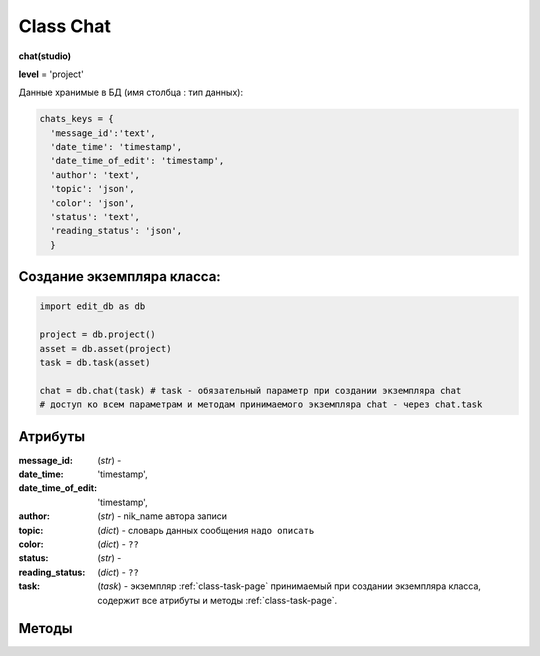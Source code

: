 .. _class-chat-page:

Class Chat
==========

**chat(studio)**

**level** = 'project'

Данные хранимые в БД (имя столбца : тип данных):

.. code-block:: python

  chats_keys = {
    'message_id':'text',
    'date_time': 'timestamp',
    'date_time_of_edit': 'timestamp',
    'author': 'text',
    'topic': 'json',
    'color': 'json',
    'status': 'text',
    'reading_status': 'json',
    }
    
Создание экземпляра класса:
---------------------------

.. code-block:: python
  
  import edit_db as db
  
  project = db.project()
  asset = db.asset(project)
  task = db.task(asset)
  
  chat = db.chat(task) # task - обязательный параметр при создании экземпляра chat
  # доступ ко всем параметрам и методам принимаемого экземпляра chat - через chat.task
  
Атрибуты
--------

:message_id: (*str*) -

:date_time: 'timestamp',

:date_time_of_edit: 'timestamp',

:author: (*str*) - nik_name автора записи

:topic: (*dict*) - словарь данных сообщения ``надо описать``

:color: (*dict*) - ``??``

:status: (*str*) -

:reading_status: (*dict*) - ``??``

:task: (*task*) - экземпляр :ref:`class-task-page` принимаемый при создании экземпляра класса, содержит все атрибуты и методы :ref:`class-task-page`.

Методы
------

.. py:function:: record_messages(input_keys[, artist_ob=False])

  запись сообщения в чат для задачи.

  .. note:: *self.task* - должен быть инициализирован

  .. rubric:: Параметры:

  * **input_keys** (*dict*) - словарь по *studio.chats_keys* - обязательные ключи: *'topic','color','status', 'reading_status'*  ``??????? список обязательных полей будет пересмотрен``
  * **artist_ob** (*bool/artist*) - если *False* - значит создаётся новый объект *artist* и определяется текущий пользователь
  * **return** - (*True, 'Ok!'*) или (*False, comment*)

.. py:function:: read_the_chat([message_id=False, sort_key=False, reverse = False])

  чтение сообщений чата задачи.

  .. note:: *self.task* - должен быть инициализирован

  .. rubric:: Параметры:

  * **message_id** (*hex/bool*) - *id* читаемого сообщения, если *False* - то читаются все сообщения чата
  * **sort_key** (*str*) - ключ по которому сортируется список. Если  *False* то сортировки не происходит
  * **reverse** (*bool*) - пока никак не используется
  * **return** - (*True, [messages]*) или (*False, comment*)

.. py:function:: edit_message(message_id, new_data[, artist_ob=False])

  изменение записи автором сообщения.

  .. note:: *self.task* - должен быть инициализирован

  .. rubric:: Параметры:

  * **artist_ob** (*bool/artist*) - если *False* - значит создаётся новый объект *artist* и определяется текущий пользователь
  * **message_id** (*hex*) - *id* изменяемого сообщения
  * **new_data** (*dict*) - словарь данных на замену - *topic, color*
  * **return** - (*True, 'Ok!'*) или (*False, comment*)